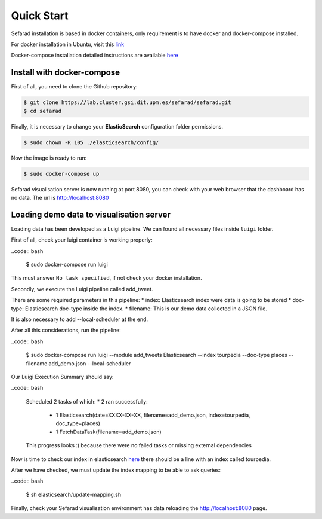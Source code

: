 Quick Start
------------

Sefarad installation is based in docker containers, only requirement is to have docker and docker-compose installed.

For docker installation in Ubuntu, visit this `link <https://store.docker.com/editions/community/docker-ce-server-ubuntu?tab=description>`_ 

Docker-compose installation detailed instructions are available `here <https://docs.docker.com/compose/install/>`_

Install with docker-compose
~~~~~~~~~~~~~~~~~~~~~~~~~~~

First of all, you need to clone the Github repository:
 
.. code:: bash

   $ git clone https://lab.cluster.gsi.dit.upm.es/sefarad/sefarad.git
   $ cd sefarad

Finally, it is necessary to change your **ElasticSearch** configuration folder permissions.

.. code:: bash

    $ sudo chown -R 105 ./elasticsearch/config/

Now the image is ready to run:

.. code:: bash

    $ sudo docker-compose up  

Sefarad visualisation server is now running at port 8080, you can check with your web browser that the dashboard has no data. The url is http://localhost:8080

Loading demo data to visualisation server
~~~~~~~~~~~~~~~~~~~~~~~~~~~~~~~~~~~~~~~~~

Loading data has been developed as a Luigi pipeline. We can found all necessary files inside ``luigi`` folder.

First of all, check your luigi container is working properly:

..code:: bash

  $ sudo docker-compose run luigi

This must answer ``No task specified``, if not check your docker installation.

Secondly, we execute the Luigi pipeline called add_tweet.

There are some required parameters in this pipeline:
* index: Elasticsearch index were data is going to be stored
* doc-type: Elasticsearch doc-type inside the index.
* filename: This is our demo data collected in a JSON file.

It is also necessary to add --local-scheduler at the end.

After all this considerations, run the pipeline:

..code:: bash

  $ sudo docker-compose run luigi --module add_tweets Elasticsearch --index tourpedia --doc-type places --filename add_demo.json --local-scheduler

Our Luigi Execution Summary should say:

..code:: bash
  
  Scheduled 2 tasks of which:
  * 2 ran successfully:
      - 1 Elasticsearch(date=XXXX-XX-XX, filename=add_demo.json, index=tourpedia, doc_type=places)
      - 1 FetchDataTask(filename=add_demo.json)

  This progress looks :) because there were no failed tasks or missing external dependencies

Now is time to check our index in elasticsearch `here <http://localhost:9200/_cat/indices>`_ there should be a line with an index called tourpedia.

After we have checked, we must update the index mapping to be able to ask queries:

..code:: bash
  
  $ sh elasticsearch/update-mapping.sh

Finally, check your Sefarad visualisation environment has data reloading the http://localhost:8080 page.

